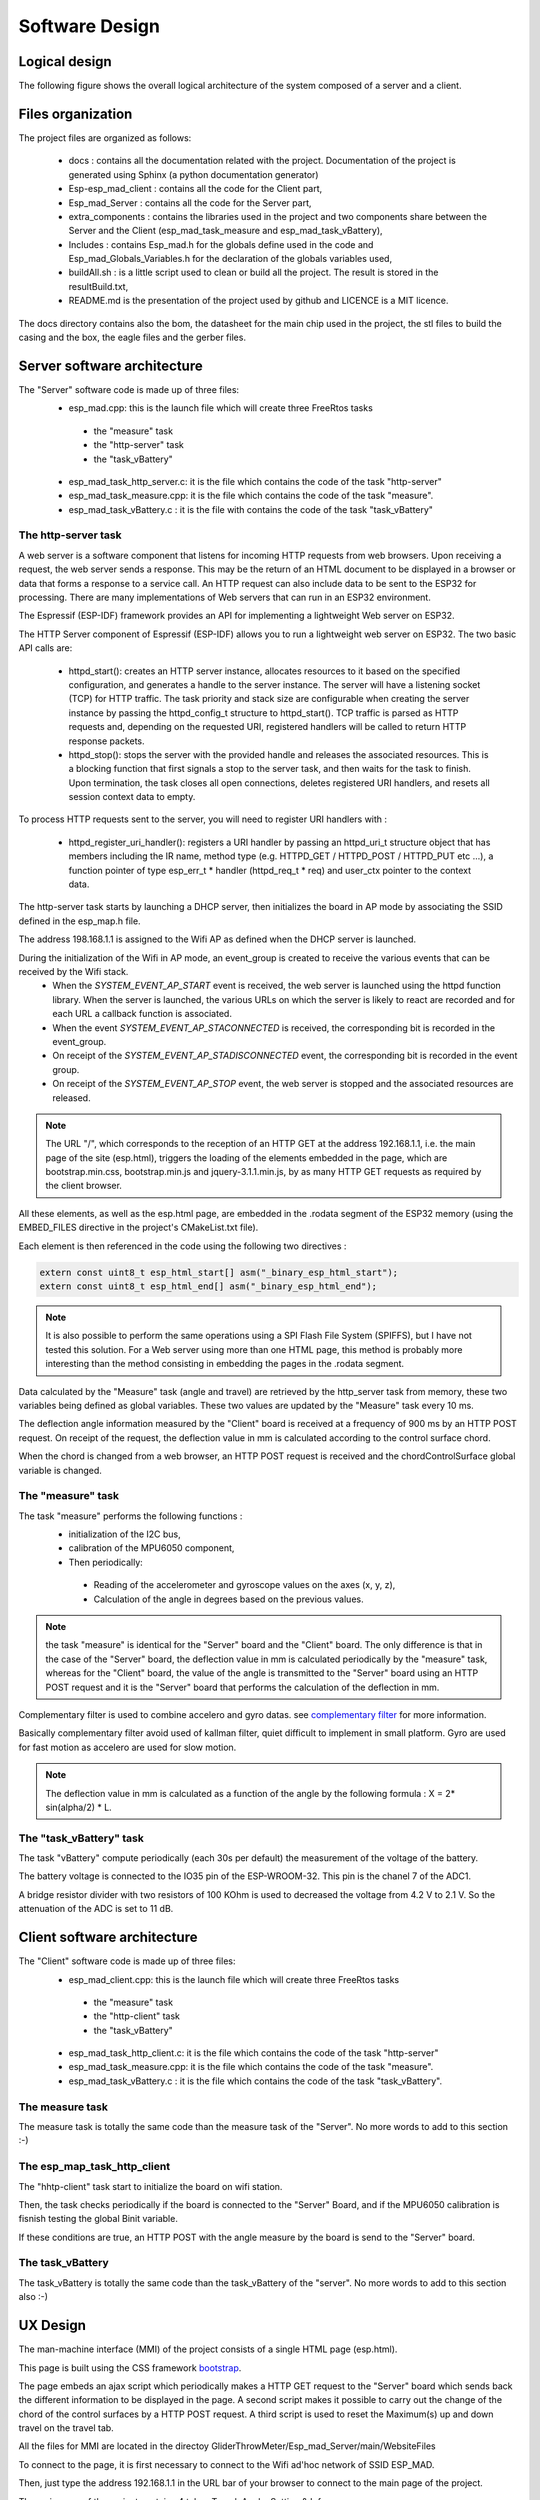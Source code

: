***************
Software Design
***************

Logical design
==============

The following figure shows the overall logical architecture of the system composed of a server and a client.

.. image:: /_static/software-design-architecture.png

Files organization
==================

The project files are organized as follows: 

 * docs : contains all the documentation related with the project. Documentation of the project is generated using Sphinx (a python documentation generator)
 * Esp-esp_mad_client : contains all the code for the Client part,
 * Esp_mad_Server : contains all the code for the Server part,
 * extra_components : contains the libraries used in the project and two components share between the Server and the Client (esp_mad_task_measure and esp_mad_task_vBattery),
 * Includes : contains Esp_mad.h for the globals define used in the code and Esp_mad_Globals_Variables.h for the declaration of the globals variables used,
 * buildAll.sh : is a little script used to clean or build all the project. The result is stored in the resultBuild.txt,
 * README.md is the presentation of the project used by github and LICENCE is a MIT licence.

.. image:: /_static/glider-throw-directory-tree.png

The docs directory contains also the bom, the datasheet for the main chip used in the project, the stl files to build the casing and the box, the eagle files and the gerber files.

Server software architecture
============================

The "Server" software code is made up of three files:
 * esp_mad.cpp: this is the launch file which will create three FreeRtos tasks

  * the "measure" task
  * the "http-server" task
  * the "task_vBattery"

 * esp_mad_task_http_server.c: it is the file which contains the code of the task "http-server"
 * esp_mad_task_measure.cpp: it is the file which contains the code of the task "measure".
 * esp_mad_task_vBattery.c : it is the file with contains the code of the task "task_vBattery"

The http-server task
--------------------
A web server is a software component that listens for incoming HTTP requests from web browsers. Upon receiving a request, the web server sends a response. This may be the return of an HTML document to be displayed in a browser or data that forms a response to a service call. An HTTP request can also include data to be sent to the ESP32 for processing. There are many implementations of Web servers that can run in an ESP32 environment.

The Espressif (ESP-IDF) framework provides an API for implementing a lightweight Web server on ESP32.

The HTTP Server component of Espressif (ESP-IDF) allows you to run a lightweight web server on ESP32. The two basic API calls are:

 * httpd_start(): creates an HTTP server instance, allocates resources to it based on the specified configuration, and generates a handle to the server instance. The server will have a listening socket (TCP) for HTTP traffic. The task priority and stack size are configurable when creating the server instance by passing the httpd_config_t structure to httpd_start(). TCP traffic is parsed as HTTP requests and, depending on the requested URI, registered handlers will be called to return HTTP response packets.

 * httpd_stop(): stops the server with the provided handle and releases the associated resources. This is a blocking function that first signals a stop to the server task, and then waits for the task to finish. Upon termination, the task closes all open connections, deletes registered URI handlers, and resets all session context data to empty.

To process HTTP requests sent to the server, you will need to register URI handlers with :

 * httpd_register_uri_handler(): registers a URI handler by passing an httpd_uri_t structure object that has members including the IR name, method type (e.g. HTTPD_GET / HTTPD_POST / HTTPD_PUT etc ...), a function pointer of type esp_err_t * handler (httpd_req_t * req) and user_ctx pointer to the context data.

The http-server task starts by launching a DHCP server, then initializes the board in AP mode by associating the SSID defined in the esp_map.h file.

The address 198.168.1.1 is assigned to the Wifi AP as defined when the DHCP server is launched.

During the initialization of the Wifi in AP mode, an event_group is created to receive the various events that can be received by the Wifi stack.
 * When the *SYSTEM_EVENT_AP_START* event is received, the web server is launched using the httpd function library. When the server is launched, the various URLs on which the server is likely to react are recorded and for each URL a callback function is associated.
 * When the event *SYSTEM_EVENT_AP_STACONNECTED* is received, the corresponding bit is recorded in the event_group.
 * On receipt of the *SYSTEM_EVENT_AP_STADISCONNECTED* event, the corresponding bit is recorded in the event group.
 * On receipt of the *SYSTEM_EVENT_AP_STOP* event, the web server is stopped and the associated resources are released.
 
.. note:: The URL "/", which corresponds to the reception of an HTTP GET at the address 192.168.1.1, i.e. the main page of the site (esp.html), triggers the loading of the elements embedded in the page, which are bootstrap.min.css, bootstrap.min.js and jquery-3.1.1.min.js, by as many HTTP GET requests as required by the client browser. 

All these elements, as well as the esp.html page, are embedded in the .rodata segment of the ESP32 memory (using the EMBED_FILES directive in the project's CMakeList.txt file).

Each element is then referenced in the code using the following two directives :

.. code-block:: c

 extern const uint8_t esp_html_start[] asm("_binary_esp_html_start");
 extern const uint8_t esp_html_end[] asm("_binary_esp_html_end");

.. note:: It is also possible to perform the same operations using a SPI Flash File System (SPIFFS), but I have not tested this solution. For a Web server using more than one HTML page, this method is probably more interesting than the method consisting in embedding the pages in the .rodata segment.

Data calculated by the "Measure" task (angle and travel) are retrieved by the http_server task from memory, these two variables being defined as global variables. These two values are updated by the "Measure" task every 10 ms.

The deflection angle information measured by the "Client" board is received at a frequency of 900 ms by an HTTP POST request. On receipt of the request, the deflection value in mm is calculated according to the control surface chord.

When the chord is changed from a web browser, an HTTP POST request is received and the chordControlSurface global variable is changed.

The "measure" task
------------------

The task "measure" performs the following functions :
 * initialization of the I2C bus,
 * calibration of the MPU6050 component,
 * Then periodically:

  * Reading of the accelerometer and gyroscope values on the axes (x, y, z),
  * Calculation of the angle in degrees based on the previous values.

.. note:: the task "measure" is identical for the "Server" board and the "Client" board. The only difference is that in the case of the "Server" board, the deflection value in mm is calculated periodically by the "measure" task, whereas for the "Client" board, the value of the angle is transmitted to the "Server" board using an HTTP POST request and it is the "Server" board that performs the calculation of the deflection in mm.

Complementary filter is used to combine accelero and gyro datas. see `complementary filter <http://www.pieter-jan.com/node/11>`_ for more information.

Basically complementary filter avoid used of kallman filter, quiet difficult to implement in small platform. Gyro are used for fast motion as accelero are used for slow motion.

.. note:: The deflection value in mm is calculated as a function of the angle by the following formula : X = 2* sin(alpha/2) * L.

.. image:: /_static/formula-angle-travel.png
   :align: center

The "task_vBattery" task
------------------------

The task "vBattery" compute periodically (each 30s per default) the measurement of the voltage of the battery.

The battery voltage is connected to the IO35 pin of the ESP-WROOM-32. This pin is the chanel 7 of the ADC1.

A bridge resistor divider with two resistors of 100 KOhm is used to decreased the voltage from 4.2 V to 2.1 V. So the attenuation of the ADC is set to 11 dB.  

Client software architecture
============================

The "Client" software code is made up of three files:
 * esp_mad_client.cpp: this is the launch file which will create three FreeRtos tasks

  * the "measure" task
  * the "http-client" task
  * the "task_vBattery"

 * esp_mad_task_http_client.c: it is the file which contains the code of the task "http-server"
 * esp_mad_task_measure.cpp: it is the file which contains the code of the task "measure".
 * esp_mad_task_vBattery.c : it is the file which contains the code of the task "task_vBattery".

The measure task
----------------

The measure task is totally the same code than the measure task of the "Server". No more words to add to this section :-)

The esp_map_task_http_client
----------------------------

The "hhtp-client" task start to initialize the board on wifi station.

Then, the task checks periodically if the board is connected to the "Server" Board, and if the MPU6050 calibration is fisnish testing the global Binit variable.

If these conditions are true, an HTTP POST with the angle measure by the board is send to the "Server" board.

The task_vBattery
-----------------

The task_vBattery is totally the same code than the task_vBattery of the "server". No more words to add to this section also :-)

UX Design
=========

The man-machine interface (MMI) of the project consists of a single HTML page (esp.html).

This page is built using the CSS framework `bootstrap <https://getbootstrap.com/>`_.

The page embeds an ajax script which periodically makes a HTTP GET request to the "Server" board which sends back the different information to be displayed in the page. A second script makes it possible to carry out the change of the chord of the control surfaces by a HTTP POST request. A third script is used to reset the Maximum(s) up and down travel on the travel tab.

All the files for MMI are located in the directoy GliderThrowMeter/Esp_mad_Server/main/WebsiteFiles

To connect to the page, it is first necessary to connect to the Wifi ad'hoc network of SSID ESP_MAD.

.. image:: /_static/ssid-selection.png
   :align: center

Then, just type the address 192.168.1.1 in the URL bar of your browser to connect to the main page of the project.

.. image:: /_static/menu-travel.png
   :align: center

The main page of the project contains 4 tabs : Travel, Angle, Setting & Info.

The travel tab displayed the current travel of each sensors, and the Maximum up and down for each sensors stored during the operation. The Reset Maximum(s) button is used to set to 0 these Maximum. 

The "Angle" tab selection causes the page showing the deflection angles for both board to be displayed.

.. image:: /_static/menu-angle.png
   :align: center

The "Setting" tab will display the page that allows you to change the value of the control surface chord.

.. image:: /_static/menu-chord.png
   :align: center

.. note:: In the current version, the project allows to control only one "Client" and both boards deal with the same chord value.

To change the value of the chord, modify the value in the input field and validate with "Save change chord" button.

.. image:: /_static/change-chord.png
   :align: center

Finally, the "Info" tab display the voltage of the battery for both sensor.

.. image:: /_static/menu-info.png
   :align: center